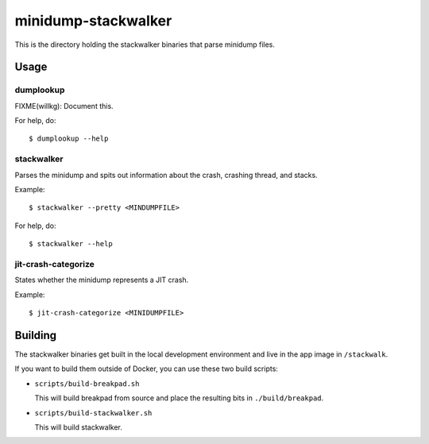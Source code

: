 ====================
minidump-stackwalker
====================

This is the directory holding the stackwalker binaries that parse minidump
files.


Usage
=====

dumplookup
----------

FIXME(willkg): Document this.

For help, do::

  $ dumplookup --help


stackwalker
-----------

Parses the minidump and spits out information about the crash, crashing thread,
and stacks.

Example::

  $ stackwalker --pretty <MINDUMPFILE>


For help, do::

  $ stackwalker --help


jit-crash-categorize
--------------------

States whether the minidump represents a JIT crash.

Example::

  $ jit-crash-categorize <MINIDUMPFILE>


Building
========

The stackwalker binaries get built in the local development environment and live
in the app image in ``/stackwalk``.

If you want to build them outside of Docker, you can use these two build
scripts:

* ``scripts/build-breakpad.sh``

  This will build breakpad from source and place the resulting bits in
  ``./build/breakpad``.

* ``scripts/build-stackwalker.sh``

  This will build stackwalker.
